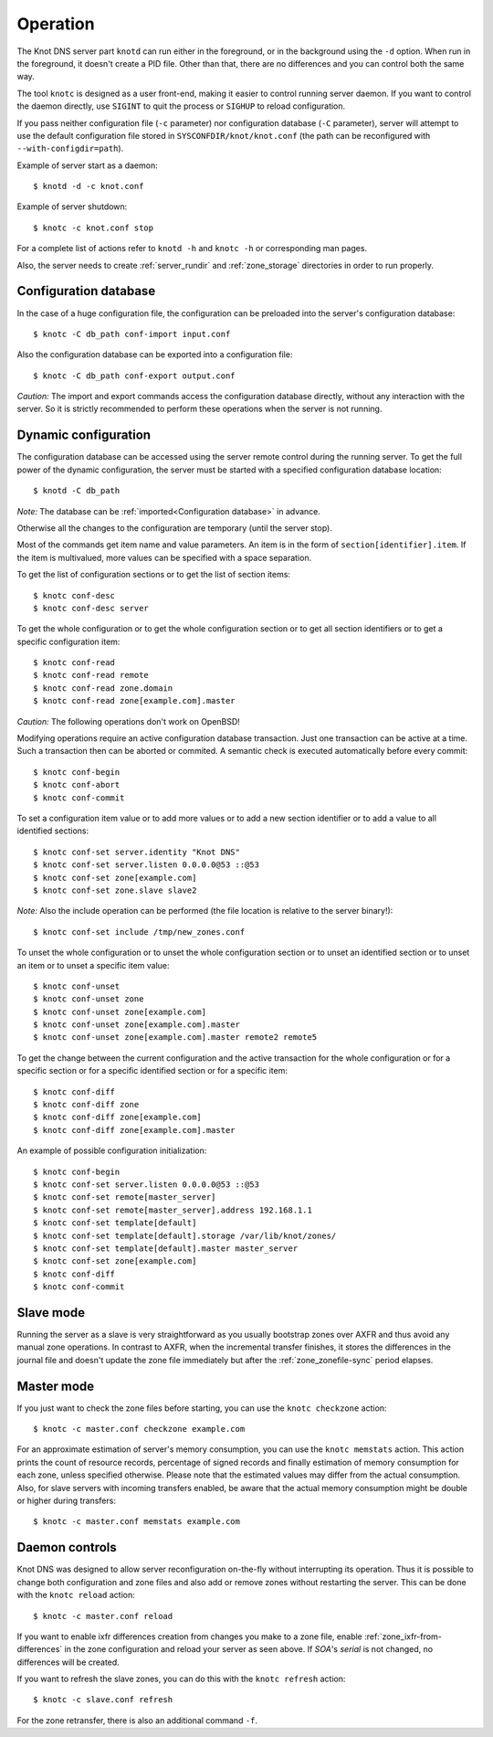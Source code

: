 .. highlight:: console
.. _Operation:

*********
Operation
*********

The Knot DNS server part ``knotd`` can run either in the foreground, or in the background
using the ``-d`` option. When run in the foreground, it doesn't create a PID file.
Other than that, there are no differences and you can control both the same way.

The tool ``knotc`` is designed as a user front-end, making it easier to control running
server daemon. If you want to control the daemon directly, use ``SIGINT`` to quit
the process or ``SIGHUP`` to reload configuration.

If you pass neither configuration file (``-c`` parameter) nor configuration
database (``-C`` parameter), server will attempt to use the default configuration
file stored in ``SYSCONFDIR/knot/knot.conf`` (the path can be reconfigured with
``--with-configdir=path``).

Example of server start as a daemon::

    $ knotd -d -c knot.conf

Example of server shutdown::

    $ knotc -c knot.conf stop

For a complete list of actions refer to ``knotd -h`` and ``knotc -h``
or corresponding man pages.

Also, the server needs to create :ref:`server_rundir` and :ref:`zone_storage`
directories in order to run properly.

.. _Configuration database:

Configuration database
======================

In the case of a huge configuration file, the configuration can be preloaded
into the server's configuration database::

    $ knotc -C db_path conf-import input.conf

Also the configuration database can be exported into a configuration file::

    $ knotc -C db_path conf-export output.conf

*Caution:* The import and export commands access the configuration database
directly, without any interaction with the server. So it is strictly
recommended to perform these operations when the server is not running.

.. _Dynamic configuration:

Dynamic configuration
=====================

The configuration database can be accessed using the server remote control
during the running server. To get the full power of the dynamic configuration,
the server must be started with a specified configuration database location::

    $ knotd -C db_path

*Note:* The database can be :ref:`imported<Configuration database>` in advance.

Otherwise all the changes to the configuration are temporary (until the server
stop).

Most of the commands get item name and value parameters. An item is in the form
of ``section[identifier].item``. If the item is multivalued, more values
can be specified with a space separation.

To get the list of configuration sections or to get the list of section items::

    $ knotc conf-desc
    $ knotc conf-desc server

To get the whole configuration or to get the whole configuration section or
to get all section identifiers or to get a specific configuration item::

    $ knotc conf-read
    $ knotc conf-read remote
    $ knotc conf-read zone.domain
    $ knotc conf-read zone[example.com].master

*Caution:* The following operations don't work on OpenBSD!

Modifying operations require an active configuration database transaction.
Just one transaction can be active at a time. Such a transaction then can
be aborted or commited. A semantic check is executed automatically before
every commit::

    $ knotc conf-begin
    $ knotc conf-abort
    $ knotc conf-commit

To set a configuration item value or to add more values or to add a new
section identifier or to add a value to all identified sections::

    $ knotc conf-set server.identity "Knot DNS"
    $ knotc conf-set server.listen 0.0.0.0@53 ::@53
    $ knotc conf-set zone[example.com]
    $ knotc conf-set zone.slave slave2

*Note:* Also the include operation can be performed (the file location is
relative to the server binary!)::

    $ knotc conf-set include /tmp/new_zones.conf

To unset the whole configuration or to unset the whole configuration section
or to unset an identified section or to unset an item or to unset a specific
item value::

    $ knotc conf-unset
    $ knotc conf-unset zone
    $ knotc conf-unset zone[example.com]
    $ knotc conf-unset zone[example.com].master
    $ knotc conf-unset zone[example.com].master remote2 remote5

To get the change between the current configuration and the active transaction
for the whole configuration or for a specific section or for a specific
identified section or for a specific item::

    $ knotc conf-diff
    $ knotc conf-diff zone
    $ knotc conf-diff zone[example.com]
    $ knotc conf-diff zone[example.com].master

An example of possible configuration initialization::

    $ knotc conf-begin
    $ knotc conf-set server.listen 0.0.0.0@53 ::@53
    $ knotc conf-set remote[master_server]
    $ knotc conf-set remote[master_server].address 192.168.1.1
    $ knotc conf-set template[default]
    $ knotc conf-set template[default].storage /var/lib/knot/zones/
    $ knotc conf-set template[default].master master_server
    $ knotc conf-set zone[example.com]
    $ knotc conf-diff
    $ knotc conf-commit

.. _Running a slave server:

Slave mode
==========

Running the server as a slave is very straightforward as you usually
bootstrap zones over AXFR and thus avoid any manual zone operations.
In contrast to AXFR, when the incremental transfer finishes, it stores
the differences in the journal file and doesn't update the zone file
immediately but after the :ref:`zone_zonefile-sync` period elapses.

.. _Running a master server:

Master mode
===========

If you just want to check the zone files before starting, you
can use the ``knotc checkzone`` action::

    $ knotc -c master.conf checkzone example.com

For an approximate estimation of server's memory consumption, you can
use the ``knotc memstats`` action. This action prints the count of
resource records, percentage of signed records and finally estimation
of memory consumption for each zone, unless specified otherwise.
Please note that the estimated values may differ from the
actual consumption. Also, for slave servers with incoming transfers
enabled, be aware that the actual memory consumption might be double
or higher during transfers::

    $ knotc -c master.conf memstats example.com

.. _Controlling running daemon:

Daemon controls
===============

Knot DNS was designed to allow server reconfiguration on-the-fly
without interrupting its operation. Thus it is possible to change
both configuration and zone files and also add or remove zones without
restarting the server. This can be done with the ``knotc reload``
action::

    $ knotc -c master.conf reload

If you want to enable ixfr differences creation from changes you make to a
zone file, enable :ref:`zone_ixfr-from-differences` in the zone configuration
and reload your server as seen above. If *SOA*'s *serial* is not changed,
no differences will be created.

If you want to refresh the slave zones, you can do this with the
``knotc refresh`` action::

    $ knotc -c slave.conf refresh

For the zone retransfer, there is also an additional command ``-f``.
